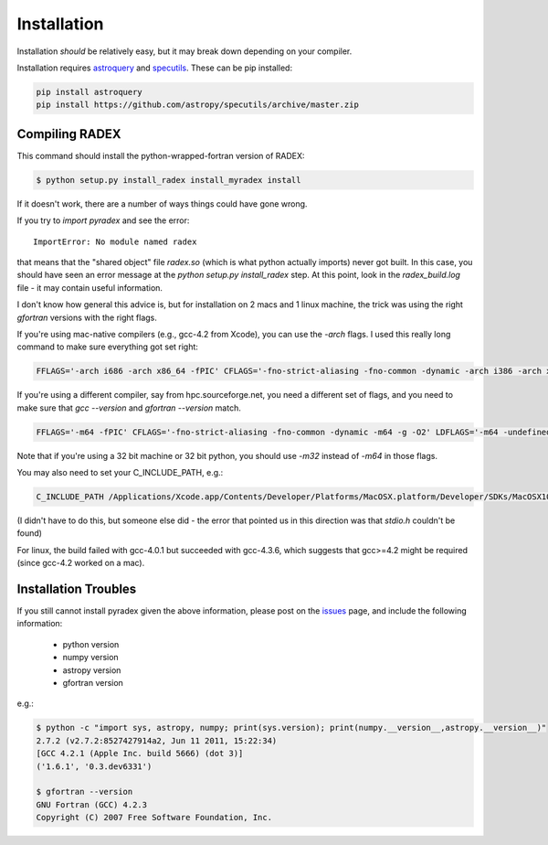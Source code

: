 Installation
------------

Installation *should* be relatively easy, but it may break down depending on
your compiler.

Installation requires astroquery_ and specutils_.  These can be pip installed:

.. code-block:: bash

   pip install astroquery
   pip install https://github.com/astropy/specutils/archive/master.zip

Compiling RADEX
~~~~~~~~~~~~~~~

This command should install the python-wrapped-fortran version of RADEX:

.. code-block:: bash

   $ python setup.py install_radex install_myradex install

If it doesn't work, there are a number of ways things could have gone wrong.

If you try to `import pyradex` and see the error::

    ImportError: No module named radex 
   
that means that the "shared object" file `radex.so` (which is what python
actually imports) never got built.  In this case, you should have seen an
error message at the `python setup.py install_radex` step.  At this point,
look in the `radex_build.log` file - it may contain useful information.

I don't know how general this advice is, but for installation on 2 macs and 1
linux machine, the trick was using the right `gfortran` versions with the right
flags.

If you're using mac-native compilers (e.g., gcc-4.2 from Xcode), you can use
the `-arch` flags.  I used this really long command to make sure everything got
set right:

.. code-block:: bash

    FFLAGS='-arch i686 -arch x86_64 -fPIC' CFLAGS='-fno-strict-aliasing -fno-common -dynamic -arch i386 -arch x86_64 -g -O2' LDFLAGS='-arch i686 -arch x86_64 -undefined dynamic_lookup -bundle' python setup.py install_radex

If you're using a different compiler, say from hpc.sourceforge.net, you need a different
set of flags, and you need to make sure that `gcc --version` and `gfortran --version` match.

.. code-block:: bash

    FFLAGS='-m64 -fPIC' CFLAGS='-fno-strict-aliasing -fno-common -dynamic -m64 -g -O2' LDFLAGS='-m64 -undefined dynamic_lookup -bundle' python setup.py install_radex install

Note that if you're using a 32 bit machine or 32 bit python, you should use
`-m32` instead of `-m64` in those flags.

You may also need to set your C_INCLUDE_PATH, e.g.:

.. code-block:: bash

    C_INCLUDE_PATH /Applications/Xcode.app/Contents/Developer/Platforms/MacOSX.platform/Developer/SDKs/MacOSX10.8.sdk/usr/include

(I didn't have to do this, but someone else did - the error that pointed us in this direction was that `stdio.h` couldn't be found)

For linux, the build failed with gcc-4.0.1 but succeeded with gcc-4.3.6, which
suggests that gcc>=4.2 might be required (since gcc-4.2 worked on a mac).


Installation Troubles
~~~~~~~~~~~~~~~~~~~~~

If you still cannot install pyradex given the above information, please post on
the issues_ page, and include the following information:

 * python version
 * numpy version
 * astropy version
 * gfortran version

e.g.:

.. code-block:: bash

    $ python -c "import sys, astropy, numpy; print(sys.version); print(numpy.__version__,astropy.__version__)"
    2.7.2 (v2.7.2:8527427914a2, Jun 11 2011, 15:22:34)
    [GCC 4.2.1 (Apple Inc. build 5666) (dot 3)]
    ('1.6.1', '0.3.dev6331')

    $ gfortran --version
    GNU Fortran (GCC) 4.2.3
    Copyright (C) 2007 Free Software Foundation, Inc.
   

.. _issues: https://github.com/keflavich/pyradex/issues

.. _astroquery: astroquery.readthedocs.org
.. _specutils: https://github.com/astropy/specutils
